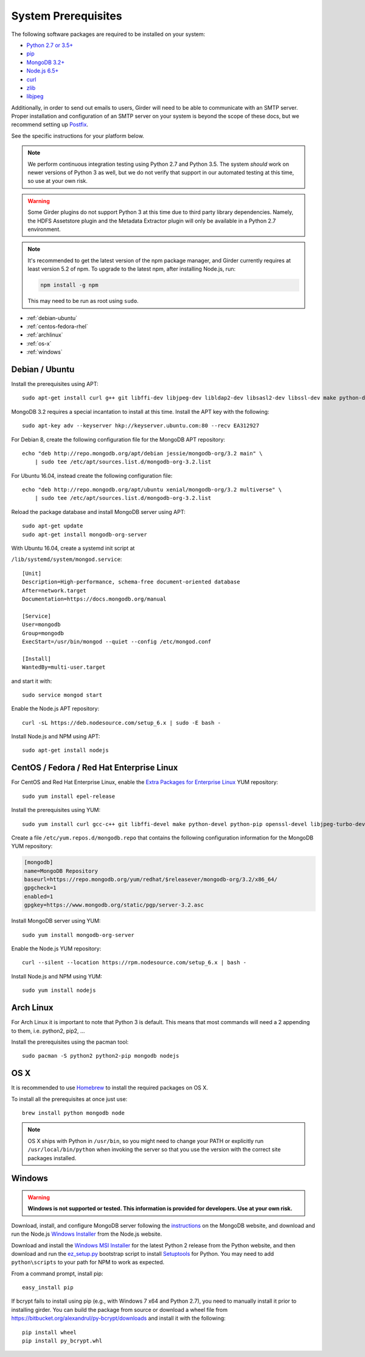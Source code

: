 System Prerequisites
====================

The following software packages are required to be installed on your system:

* `Python 2.7 or 3.5+ <https://www.python.org>`_
* `pip <https://pypi.python.org/pypi/pi>`_
* `MongoDB 3.2+ <http://www.mongodb.org/>`_
* `Node.js 6.5+ <http://nodejs.org/>`_
* `curl <http://curl.haxx.se/>`_
* `zlib <http://www.zlib.net/>`_
* `libjpeg <http://libjpeg.sourceforge.net/>`_

Additionally, in order to send out emails to users, Girder will need to be able
to communicate with an SMTP server. Proper installation and configuration of
an SMTP server on your system is beyond the scope of these docs, but we
recommend setting up `Postfix <http://www.postfix.org/documentation.html>`_.

See the specific instructions for your platform below.

.. note:: We perform continuous integration testing using Python 2.7 and Python 3.5.
   The system *should* work on newer versions of Python 3 as well, but we do not
   verify that support in our automated testing at this time, so use at your own
   risk.

.. warning:: Some Girder plugins do not support Python 3 at this time due to
   third party library dependencies. Namely, the HDFS Assetstore plugin and the
   Metadata Extractor plugin will only be available in a Python 2.7 environment.

.. note:: It's recommended to get the latest version of the npm package manager, and Girder currently
   requires at least version 5.2 of npm. To upgrade to the latest npm, after installing Node.js,
   run:

   .. code-block:: bash

      npm install -g npm

   This may need to be run as root using ``sudo``.


* :ref:`debian-ubuntu`
* :ref:`centos-fedora-rhel`
* :ref:`archlinux`
* :ref:`os-x`
* :ref:`windows`

.. _debian-ubuntu:

Debian / Ubuntu
---------------

Install the prerequisites using APT: ::

    sudo apt-get install curl g++ git libffi-dev libjpeg-dev libldap2-dev libsasl2-dev libssl-dev make python-dev python-pip zlib1g-dev

MongoDB 3.2 requires a special incantation to install at this time. Install
the APT key with the following: ::

    sudo apt-key adv --keyserver hkp://keyserver.ubuntu.com:80 --recv EA312927

For Debian 8, create the following configuration file for the MongoDB APT repository: ::

    echo "deb http://repo.mongodb.org/apt/debian jessie/mongodb-org/3.2 main" \
        | sudo tee /etc/apt/sources.list.d/mongodb-org-3.2.list

For Ubuntu 16.04, instead create the following configuration file: ::

    echo "deb http://repo.mongodb.org/apt/ubuntu xenial/mongodb-org/3.2 multiverse" \
        | sudo tee /etc/apt/sources.list.d/mongodb-org-3.2.list

Reload the package database and install MongoDB server using APT: ::

    sudo apt-get update
    sudo apt-get install mongodb-org-server

With Ubuntu 16.04, create a systemd init script at

``/lib/systemd/system/mongod.service``: ::

  [Unit]
  Description=High-performance, schema-free document-oriented database
  After=network.target
  Documentation=https://docs.mongodb.org/manual

  [Service]
  User=mongodb
  Group=mongodb
  ExecStart=/usr/bin/mongod --quiet --config /etc/mongod.conf

  [Install]
  WantedBy=multi-user.target

and start it with: ::

  sudo service mongod start

Enable the Node.js APT repository: ::

    curl -sL https://deb.nodesource.com/setup_6.x | sudo -E bash -

Install Node.js and NPM using APT: ::

    sudo apt-get install nodejs


.. _centos-fedora-rhel:

CentOS / Fedora / Red Hat Enterprise Linux
------------------------------------------

For CentOS and Red Hat Enterprise Linux, enable the
`Extra Packages for Enterprise Linux <https://fedoraproject.org/wiki/EPEL>`_
YUM repository: ::

   sudo yum install epel-release

Install the prerequisites using YUM: ::

   sudo yum install curl gcc-c++ git libffi-devel make python-devel python-pip openssl-devel libjpeg-turbo-devel zlib-devel

Create a file ``/etc/yum.repos.d/mongodb.repo`` that contains the following
configuration information for the MongoDB YUM repository:

.. code-block:: cfg

    [mongodb]
    name=MongoDB Repository
    baseurl=https://repo.mongodb.org/yum/redhat/$releasever/mongodb-org/3.2/x86_64/
    gpgcheck=1
    enabled=1
    gpgkey=https://www.mongodb.org/static/pgp/server-3.2.asc

Install MongoDB server using YUM: ::

    sudo yum install mongodb-org-server

Enable the Node.js YUM repository: ::

    curl --silent --location https://rpm.nodesource.com/setup_6.x | bash -

Install Node.js and NPM using YUM: ::

    sudo yum install nodejs

.. _archlinux:

Arch Linux
----------

For Arch Linux it is important to note that Python 3 is default. This means
that most commands will need a 2 appending to them, i.e. python2, pip2, ...

Install the prerequisites using the pacman tool: ::

    sudo pacman -S python2 python2-pip mongodb nodejs

.. _os-x:

OS X
----

It is recommended to use `Homebrew <http://brew.sh/>`_ to install the required
packages on OS X.

To install all the prerequisites at once just use: ::

    brew install python mongodb node

.. note:: OS X ships with Python in ``/usr/bin``, so you might need to change your
   PATH or explicitly run ``/usr/local/bin/python`` when invoking the server so
   that you use the version with the correct site packages installed.

.. _windows:

Windows
-------

.. warning:: **Windows is not supported or tested. This information is
   provided for developers. Use at your own risk.**

Download, install, and configure MongoDB server following the
`instructions <http://docs.mongodb.org/manual/tutorial/install-mongodb-on-windows/>`_
on the MongoDB website, and download and run the Node.js
`Windows Installer <http://nodejs.org/download/>`_ from the Node.js website.

Download and install the `Windows MSI Installer <https://www.python.org/downloads/windows/>`_
for the latest Python 2 release from the Python website, and then  download and
run the `ez_setup.py <https://bootstrap.pypa.io/ez_setup.py>`_ bootstrap script
to install `Setuptools <https://pypi.python.org/pypi/setuptools>`_ for Python.
You may need to add ``python\scripts`` to your path for NPM to work as expected.

From a command prompt, install pip: ::

    easy_install pip

If bcrypt fails to install using pip (e.g., with Windows 7 x64 and Python
2.7), you need to manually install it prior to installing girder. You can
build the package from source or download a wheel file from
`<https://bitbucket.org/alexandrul/py-bcrypt/downloads>`_ and install it
with the following: ::

    pip install wheel
    pip install py_bcrypt.whl
